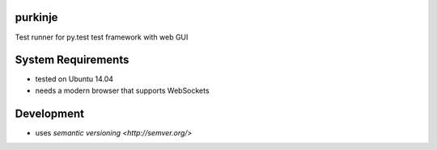 purkinje
========


Test runner for py.test test framework with web GUI


System Requirements
===================

- tested on Ubuntu 14.04
- needs a modern browser that supports WebSockets


Development
===========

- uses `semantic versioning <http://semver.org/>`
